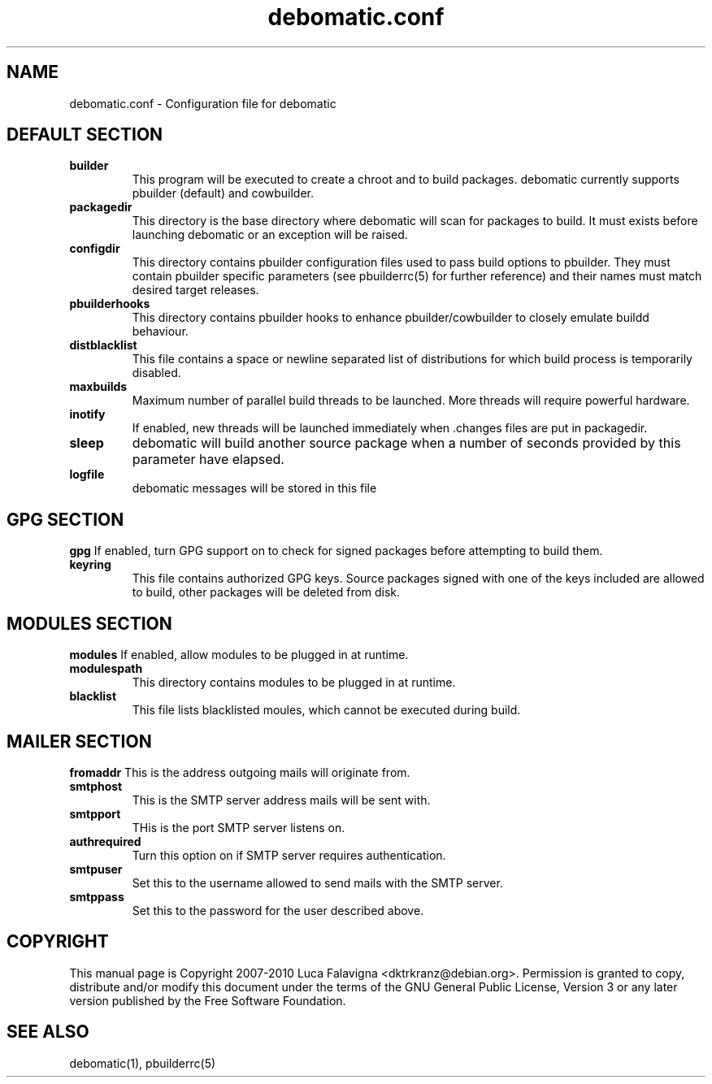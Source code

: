 .TH debomatic.conf 5 2011-03-26 "debomatic"
.SH NAME
debomatic.conf \- Configuration file for debomatic
.SH DEFAULT SECTION
.TP
.B builder
This program will be executed to create a chroot and to build packages.
debomatic currently supports pbuilder (default) and cowbuilder.
.TP
.B packagedir
This directory is the base directory where debomatic will scan for
packages to build. It must exists before launching debomatic or an
exception will be raised.
.TP
.B configdir
This directory contains pbuilder configuration files used to pass build
options to pbuilder. They must contain pbuilder specific parameters
(see pbuilderrc(5) for further reference) and their names must match
desired target releases.
.TP
.B pbuilderhooks
This directory contains pbuilder hooks to enhance pbuilder/cowbuilder to
closely emulate buildd behaviour.
.TP
.B distblacklist
This file contains a space or newline separated list of distributions for
which build process is temporarily disabled.
.TP
.B maxbuilds
Maximum number of parallel build threads to be launched. More threads will
require powerful hardware.
.TP
.B inotify
If enabled, new threads will be launched immediately when .changes files
are put in packagedir.
.TP
.B sleep
debomatic will build another source package when a number of seconds
provided by this parameter have elapsed.
.TP
.B logfile
debomatic messages will be stored in this file
.SH GPG SECTION
.B gpg
If enabled, turn GPG support on to check for signed packages before
attempting to build them.
.TP
.B keyring
This file contains authorized GPG keys. Source packages signed with one of the
keys included are allowed to build, other packages will be deleted from disk.
.SH MODULES SECTION
.B modules
If enabled, allow modules to be plugged in at runtime.
.TP
.B modulespath
This directory contains modules to be plugged in at runtime.
.TP
.B blacklist
This file lists blacklisted moules, which cannot be executed during build.
.SH MAILER SECTION
.B fromaddr
This is the address outgoing mails will originate from.
.TP
.B smtphost
This is the SMTP server address mails will be sent with.
.TP
.B smtpport
THis is the port SMTP server listens on.
.TP
.B authrequired
Turn this option on if SMTP server requires authentication.
.TP
.B smtpuser
Set this to the username allowed to send mails with the SMTP server.
.TP
.B smtppass
Set this to the password for the user described above.
.SH COPYRIGHT
This manual page is Copyright 2007-2010 Luca Falavigna <dktrkranz@debian.org>.
Permission is granted to copy, distribute and/or modify this document
under the terms of the GNU General Public License, Version 3 or any later
version published by the Free Software Foundation.
.SH SEE ALSO
debomatic(1), pbuilderrc(5)
